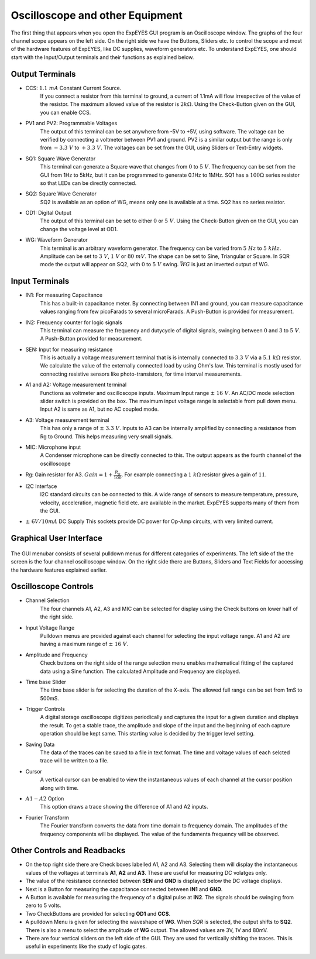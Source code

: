 Oscilloscope and other Equipment
================================

The first thing that appears when you open the ExpEYES GUI program is an Oscilloscope window. The graphs of the four channel scope appears on the left side. On the right side we have the Buttons, Sliders etc. to control the scope and most of the hardware features of ExpEYES, like DC supplies, waveform generators etc. To understand ExpEYES, one should start  with the Input/Output terminals and their functions as explained below.

.. figure:: ./schematics/scope-outputs.svg
   :width: 300px
   
Output Terminals
----------------

- CCS: :math:`1.1\ mA` Constant Current Source.
   If you connect a resistor from this terminal to ground, a current of 1.1mA will flow irrespective of the value of the resistor. The maximum allowed value of the resistor is :math:`2k\Omega`. Using the Check-Button given on the GUI, you can enable CCS.
   
- PV1 and PV2: Programmable Voltages
   The output of this terminal can be set anywhere from -5V to +5V, using software. The voltage can be verified by connecting a voltmeter between PV1 and ground. PV2 is a similar output but the range is only from  :math:`- 3.3\ V` to :math:`+ 3.3\ V`. The voltages can be set from the GUI, using Sliders or Text-Entry widgets. 
   
- SQ1: Square Wave Generator
   This terminal can generate a Square wave that changes from :math:`0` to :math:`5\ V`. The frequency can be set from the GUI from 1Hz to 5kHz, but it can be programmed to generate 0.1Hz to 1MHz. SQ1 has a :math:`100\Omega` series resistor so that LEDs can be directly connected.

- SQ2: Square Wave Generator
   SQ2 is available as an option of WG, means only one is available at a time. SQ2 has no series resistor. 

- OD1: Digital Output
   The output of this terminal can be set to either :math:`0` or :math:`5\ V`. Using the Check-Button given on the GUI, you can change the voltage level at OD1.
   
- WG: Waveform Generator
   This terminal is an arbitrary waveform generator. The frequency can be varied from :math:`5\ Hz` to :math:`5\ kHz`. 
   Amplitude can be set to :math:`3\ V`, :math:`1\ V` or :math:`80\ mV`. The shape can be set to Sine, 
   Triangular or Square. In SQR mode the output will appear on SQ2, with :math:`0` to :math:`5\ V` swing. 
   :math:`\bar{WG}` is just an inverted output of WG.

.. figure:: ./schematics/scope-inputs.svg
   :width: 300px

Input Terminals
---------------

- IN1: For measuring Capacitance
   This has a built-in capacitance meter. By connecting between IN1 and ground, you can measure capacitance values ranging from few picoFarads to several microFarads. A Push-Button is provided for measurement.
   
- IN2: Frequency counter for logic signals
   This terminal can measure the frequency and dutycycle of digital signals, swinging
   between :math:`0` and :math:`3` to :math:`5\ V`. A Push-Button provided for measurement.
   
- SEN: Input for measuring resistance
   This is actually a voltage measurement terminal that is is internally connected to :math:`3.3\ V` via a :math:`5.1\ k\Omega` resistor. We calculate the value of the externally connected load by using Ohm's law. This terminal is mostly used for connecting resistive sensors like photo-transistors, for time interval measurements.
  
- A1 and A2: Voltage measurement terminal
   Functions as voltmeter and oscilloscope inputs. Maximum Input range  :math:`\pm\ 16\ V`. An AC/DC mode selection slider switch is provided on the box. 
   The maximum input voltage range is selectable from pull down menu. Input A2 is same as A1, but no AC coupled mode.

- A3: Voltage measurement terminal
   This has only a range of :math:`\pm\ 3.3\ V`. Inputs to A3 can be internally amplified by connecting a resistance from Rg to Ground. This helps measuring very small signals.

- MIC: Microphone input
   A Condenser microphone can be directly connected to this. The output appears as the fourth channel of the oscilloscope

-  Rg: Gain resistor for A3. :math:`Gain = 1 + \frac{R_{g}}{100}`.
   For example connecting a :math:`1\ k\Omega` resistor gives a gain of
   :math:`11`.

- I2C Interface
   I2C standard circuits can be connected to this. A wide range of sensors to measure temperature, pressure, velocity, acceleration, magnetic field etc. are available in the market. ExpEYES supports many of them from the GUI.

- :math:`\pm\ 6V/10mA` DC Supply
  This sockets provide DC power for Op-Amp circuits, with very limited current.
  
Graphical User Interface
------------------------
  
.. figure:: pics/scope-screen-en.png
   :width: 600px
 
The GUI menubar consists of several pulldown menus for different categories of experiments. 
The left side of the the screen is the four channel oscilloscope window. On the right side there are Buttons, Sliders and Text Fields for accessing the hardware features explained earlier.
      
Oscilloscope Controls
---------------------

- Channel Selection
   The four channels A1, A2, A3 and MIC can be selected for display using the Check buttons on lower half of the right side.

- Input Voltage Range
   Pulldown menus are provided against each channel for selecting the input voltage range. A1 and A2 are having a maximum range of :math:`\pm\ 16\ V`.

- Amplitude and Frequency    
   Check buttons on the right side of the range selection menu enables mathematical fitting of the captured data using a Sine function. The calculated Amplitude and Frequency are displayed.
   
- Time base Slider
   The time base slider is for selecting the duration of the X-axis. The allowed full range can be set from 1mS to 500mS.  
   
- Trigger Controls
   A digital storage oscilloscope digitizes periodically and captures the input for a given duration and displays the result. To get a stable trace, the amplitude and slope of the input and the beginning of each capture operation should be kept same. This starting value is decided by the trigger level setting.
  
- Saving Data
   The data of the traces can be saved to a file in text format. The time and voltage values of each selcted trace will be written to a file.
   
- Cursor
   A vertical cursor can be enabled to view the instantaneous values of each channel at the cursor position along with time.
  
- :math:`A1-A2` Option
   This option draws a trace showing the difference of A1 and A2 inputs.
 
- Fourier Transform
    The Fourier transform converts the data from time domain to frequency domain. The amplitudes of the frequency components will be displayed. The value of the fundamenta frequency will be observed.

Other Controls and Readbacks
----------------------------

- On the top right side there are Check boxes labelled A1, A2 and A3. Selecting them will display the instantaneous values of the voltages at terminals **A1**, **A2** and **A3**. These are useful for measuring DC volatges only.

- The value of the resistance connected between **SEN** and **GND** is displayed below the DC voltage displays.

- Next is a Button for measuring the capacitance connected between **IN1** and **GND**.

- A Button is available for measuring the frequency of a digital pulse at **IN2**. The signals should be swinging from zero to 5 volts.

- Two CheckButtons are provided for selecting **OD1** and **CCS**.

- A pulldown Menu is given for selecting the waveshape of **WG**. When *SQR* is selected, the output shifts to **SQ2**. There is also a menu to select the amplitude of **WG** output. The allowed values are 3V, 1V and 80mV.

- There are four vertical sliders on the left side of the GUI. They are used for vertically shifting the traces. This is useful in experiments like the study of logic gates.


